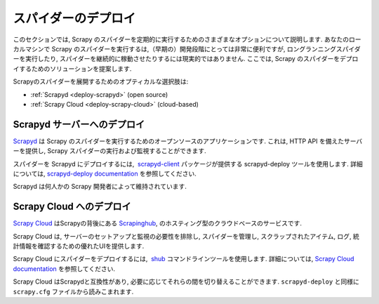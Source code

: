 .. _topics-deploy:

=================
スパイダーのデプロイ
=================

このセクションでは, Scrapy のスパイダーを定期的に実行するためのさまざまなオプションについて説明します. 
あなたのローカルマシンで Scrapy のスパイダーを実行するは,（早期の）開発段階にとっては非常に便利ですが, 
ロングランニングスパイダーを実行したり, スパイダーを継続的に稼動させたりするには現実的ではありません. 
ここでは, Scrapy のスパイダーをデプロイするためのソリューションを提案します.

Scrapyのスパイダーを展開するためのオプティカルな選択肢は:

* :ref:`Scrapyd <deploy-scrapyd>` (open source)
* :ref:`Scrapy Cloud <deploy-scrapy-cloud>` (cloud-based)

.. _deploy-scrapyd:

Scrapyd サーバーへのデプロイ
=============================

`Scrapyd`_ は Scrapy のスパイダーを実行するためのオープンソースのアプリケーションです. 
これは, HTTP API を備えたサーバーを提供し, Scrapy スパイダーの実行および監視することができます.

スパイダーを Scrapyd にデプロイするには,  `scrapyd-client`_ パッケージが提供する scrapyd-deploy ツールを使用します. 
詳細については,  `scrapyd-deploy documentation`_ を参照してください.

Scrapyd は何人かの Scrapy 開発者によって維持されています.

.. _deploy-scrapy-cloud:

Scrapy Cloud へのデプロイ
=========================

`Scrapy Cloud`_ はScrapyの背後にある `Scrapinghub`_,
のホスティング型のクラウドベースのサービスです.

Scrapy Cloud は, サーバーのセットアップと監視の必要性を排除し, 
スパイダーを管理し, スクラップされたアイテム, ログ, 統計情報を確認するための優れたUIを提供します.

Scrapy Cloud にスパイダーをデプロイするには,  `shub`_ コマンドラインツールを使用します. 
詳細については,  `Scrapy Cloud documentation`_ を参照してください.

Scrapy Cloud はScrapydと互換性があり, 必要に応じてそれらの間を切り替えることができます. 
``scrapyd-deploy`` と同様に ``scrapy.cfg`` ファイルから読みこまれます.

.. _Scrapyd: https://github.com/scrapy/scrapyd
.. _Deploying your project: https://scrapyd.readthedocs.org/en/latest/deploy.html
.. _Scrapy Cloud: http://scrapinghub.com/scrapy-cloud/
.. _scrapyd-client: https://github.com/scrapy/scrapyd-client
.. _shub: http://doc.scrapinghub.com/shub.html
.. _scrapyd-deploy documentation: http://scrapyd.readthedocs.org/en/latest/deploy.html
.. _Scrapy Cloud documentation: http://doc.scrapinghub.com/scrapy-cloud.html
.. _Scrapinghub: http://scrapinghub.com/
